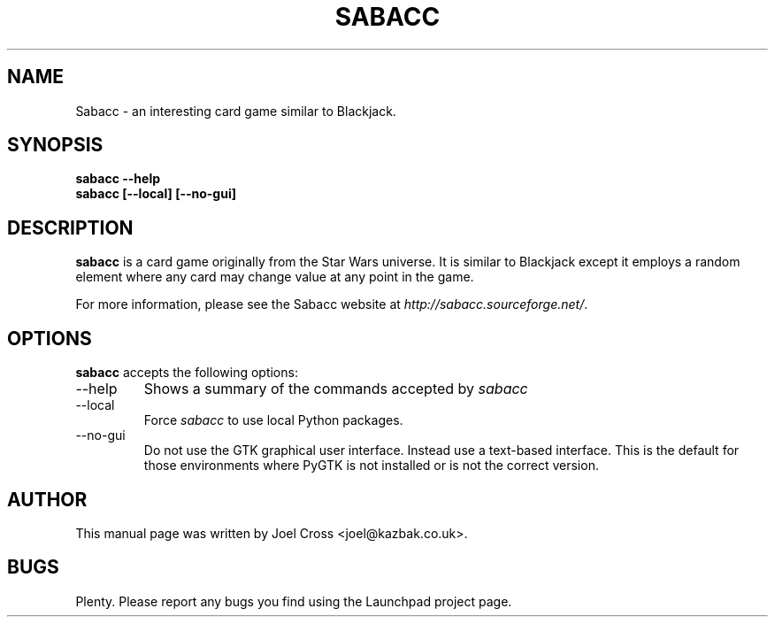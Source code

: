 .TH SABACC 6 "24 December 2008" "" ""

.SH NAME
Sabacc \- an interesting card game similar to Blackjack.

.SH SYNOPSIS
.B "sabacc --help"
.br
.B "sabacc [--local] [--no-gui]"

.SH DESCRIPTION
\fBsabacc\fR is a card game originally from the Star Wars universe. It is similar to Blackjack except it employs a random element where any card may change value at any point in the game.

For more information, please see the Sabacc website at \fIhttp://sabacc.sourceforge.net/\fR.

.SH OPTIONS
\fBsabacc\fR accepts the following options:
.sp
.IP "--help"
Shows a summary of the commands accepted by
.I sabacc
.IP "--local"
Force
.I sabacc
to use local Python packages.
.IP "--no-gui"
Do not use the GTK graphical user interface. Instead use a text-based interface. This is the default for those environments where PyGTK is not installed or is not the correct version.

.SH AUTHOR
This manual page was written by Joel Cross <joel@kazbak.co.uk>.

.SH BUGS
Plenty. Please report any bugs you find using the Launchpad project page.
